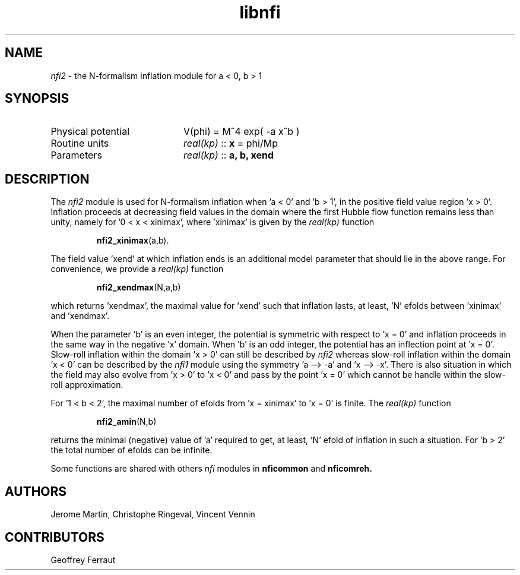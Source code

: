 .TH libnfi 3 "June 05, 2014" "libaspic" "Module convention" 

.SH NAME
.I nfi2
- the N-formalism inflation module for a < 0, b > 1

.SH SYNOPSIS
.TP 20
Physical potential
V(phi) = M^4 exp( -a x^b )
.TP
Routine units
.I real(kp)
::
.B x
= phi/Mp
.TP
Parameters
.I real(kp)
::
.B a, b, xend

.SH DESCRIPTION
The
.I nfi2
module is used for N-formalism inflation when 'a < 0' and 'b > 1', in
the positive field value region 'x > 0'. Inflation proceeds at
decreasing field values in the domain where the first Hubble flow
function remains less than unity, namely for '0 < x < xinimax',
where 'xinimax' is given by the
.I real(kp)
function
.IP
.BR nfi2_xinimax (a,b).
.P
The field value 'xend' at which inflation ends is an additional
model parameter that should lie in the above range. For convenience,
we provide a
.I real(kp)
function
.IP
.BR nfi2_xendmax (N,a,b)
.P
which returns 'xendmax', the maximal value for 'xend' such that
inflation lasts, at least, 'N' efolds between 'xinimax' and 'xendmax'.

When the parameter 'b' is an even integer, the potential is symmetric
with respect to 'x = 0' and inflation proceeds in the same way in the
negative 'x' domain. When 'b' is an odd integer, the potential has an
inflection point at 'x = 0'. Slow-roll inflation within the domain 'x
> 0' can still be described by
.I nfi2
whereas slow-roll inflation within the domain 'x < 0' can be described
by the
.I nfi1
module using the symmetry 'a --> -a' and 'x --> -x'. There is also
situation in which the field may also evolve from 'x > 0' to 'x < 0'
and pass by the point 'x = 0' which cannot be handle within the
slow-roll approximation.

For '1 < b < 2', the maximal number of efolds from 'x = xinimax' to 'x
= 0' is finite. The
.I real(kp)
function
.IP
.BR nfi2_amin (N,b)
.P
returns the minimal (negative) value of 'a' required to get, at
least, 'N' efold of inflation in such a situation. For 'b > 2' the
total number of efolds can be infinite.

Some functions are shared with others
.I nfi
modules in
.BR nficommon
and
.BR nficomreh.

.SH AUTHORS
Jerome Martin, Christophe Ringeval, Vincent Vennin

.SH CONTRIBUTORS
Geoffrey Ferraut
